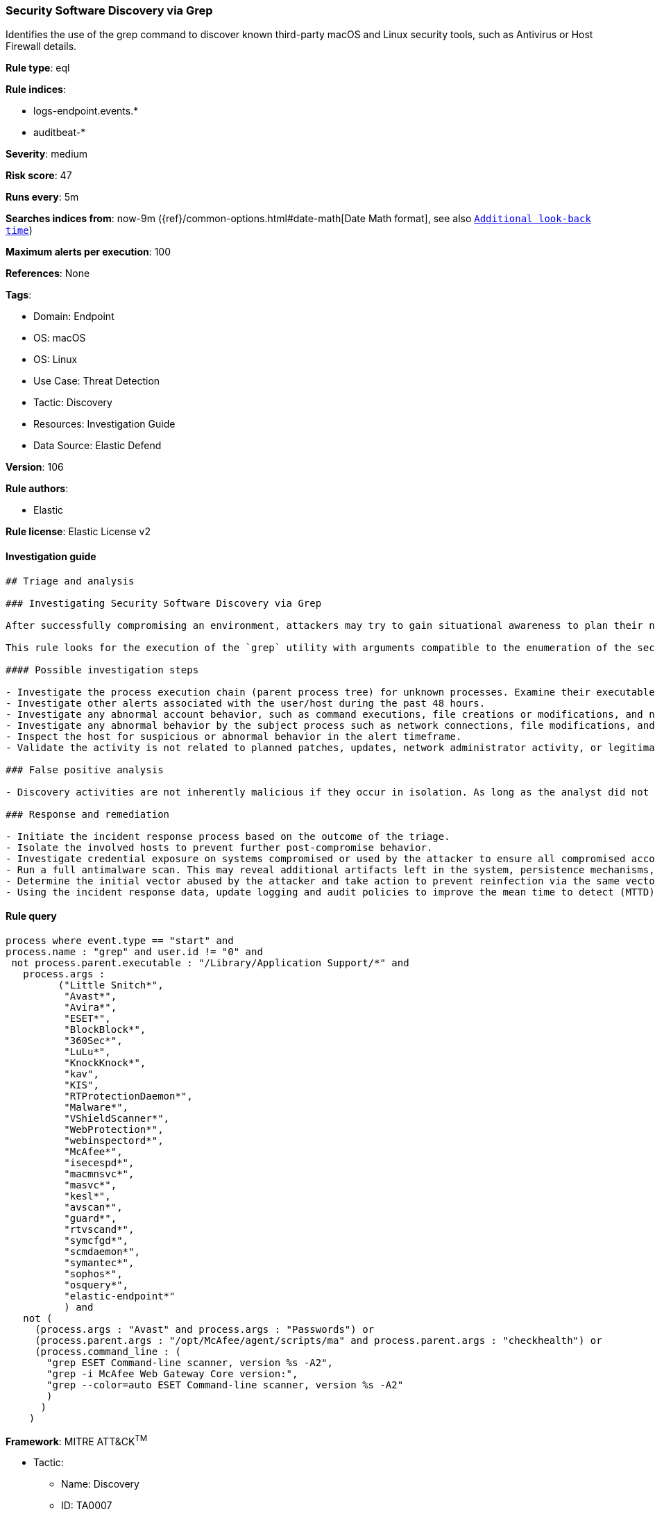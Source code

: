 [[prebuilt-rule-8-10-5-security-software-discovery-via-grep]]
=== Security Software Discovery via Grep

Identifies the use of the grep command to discover known third-party macOS and Linux security tools, such as Antivirus or Host Firewall details.

*Rule type*: eql

*Rule indices*: 

* logs-endpoint.events.*
* auditbeat-*

*Severity*: medium

*Risk score*: 47

*Runs every*: 5m

*Searches indices from*: now-9m ({ref}/common-options.html#date-math[Date Math format], see also <<rule-schedule, `Additional look-back time`>>)

*Maximum alerts per execution*: 100

*References*: None

*Tags*: 

* Domain: Endpoint
* OS: macOS
* OS: Linux
* Use Case: Threat Detection
* Tactic: Discovery
* Resources: Investigation Guide
* Data Source: Elastic Defend

*Version*: 106

*Rule authors*: 

* Elastic

*Rule license*: Elastic License v2


==== Investigation guide


[source, markdown]
----------------------------------
## Triage and analysis

### Investigating Security Software Discovery via Grep

After successfully compromising an environment, attackers may try to gain situational awareness to plan their next steps. This can happen by running commands to enumerate network resources, users, connections, files, and installed security software.

This rule looks for the execution of the `grep` utility with arguments compatible to the enumeration of the security software installed on the host. Attackers can use this information to decide whether or not to infect a system, disable protections, use bypasses, etc.

#### Possible investigation steps

- Investigate the process execution chain (parent process tree) for unknown processes. Examine their executable files for prevalence and whether they are located in expected locations.
- Investigate other alerts associated with the user/host during the past 48 hours.
- Investigate any abnormal account behavior, such as command executions, file creations or modifications, and network connections.
- Investigate any abnormal behavior by the subject process such as network connections, file modifications, and any spawned child processes.
- Inspect the host for suspicious or abnormal behavior in the alert timeframe.
- Validate the activity is not related to planned patches, updates, network administrator activity, or legitimate software installations.

### False positive analysis

- Discovery activities are not inherently malicious if they occur in isolation. As long as the analyst did not identify suspicious activity related to the user or host, such alerts can be dismissed.

### Response and remediation

- Initiate the incident response process based on the outcome of the triage.
- Isolate the involved hosts to prevent further post-compromise behavior.
- Investigate credential exposure on systems compromised or used by the attacker to ensure all compromised accounts are identified. Reset passwords for these accounts and other potentially compromised credentials, such as email, business systems, and web services.
- Run a full antimalware scan. This may reveal additional artifacts left in the system, persistence mechanisms, and malware components.
- Determine the initial vector abused by the attacker and take action to prevent reinfection via the same vector.
- Using the incident response data, update logging and audit policies to improve the mean time to detect (MTTD) and the mean time to respond (MTTR).
----------------------------------

==== Rule query


[source, js]
----------------------------------
process where event.type == "start" and
process.name : "grep" and user.id != "0" and
 not process.parent.executable : "/Library/Application Support/*" and
   process.args :
         ("Little Snitch*",
          "Avast*",
          "Avira*",
          "ESET*",
          "BlockBlock*",
          "360Sec*",
          "LuLu*",
          "KnockKnock*",
          "kav",
          "KIS",
          "RTProtectionDaemon*",
          "Malware*",
          "VShieldScanner*",
          "WebProtection*",
          "webinspectord*",
          "McAfee*",
          "isecespd*",
          "macmnsvc*",
          "masvc*",
          "kesl*",
          "avscan*",
          "guard*",
          "rtvscand*",
          "symcfgd*",
          "scmdaemon*",
          "symantec*",
          "sophos*",
          "osquery*",
          "elastic-endpoint*"
          ) and
   not (
     (process.args : "Avast" and process.args : "Passwords") or
     (process.parent.args : "/opt/McAfee/agent/scripts/ma" and process.parent.args : "checkhealth") or
     (process.command_line : (
       "grep ESET Command-line scanner, version %s -A2",
       "grep -i McAfee Web Gateway Core version:",
       "grep --color=auto ESET Command-line scanner, version %s -A2"
       )
      )
    )

----------------------------------

*Framework*: MITRE ATT&CK^TM^

* Tactic:
** Name: Discovery
** ID: TA0007
** Reference URL: https://attack.mitre.org/tactics/TA0007/
* Technique:
** Name: Software Discovery
** ID: T1518
** Reference URL: https://attack.mitre.org/techniques/T1518/
* Sub-technique:
** Name: Security Software Discovery
** ID: T1518.001
** Reference URL: https://attack.mitre.org/techniques/T1518/001/
